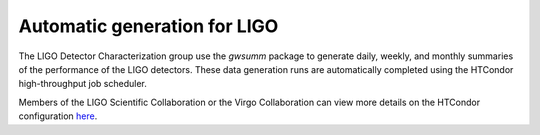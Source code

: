 #############################
Automatic generation for LIGO
#############################

The LIGO Detector Characterization group use the `gwsumm` package to generate
daily, weekly, and monthly summaries of the performance of the LIGO detectors.
These data generation runs are automatically completed using the HTCondor
high-throughput job scheduler.

Members of the LIGO Scientific Collaboration or the Virgo Collaboration
can view more details on the HTCondor configuration
`here <https://git.ligo.org/detchar/ligo-summary-pages>`_.
